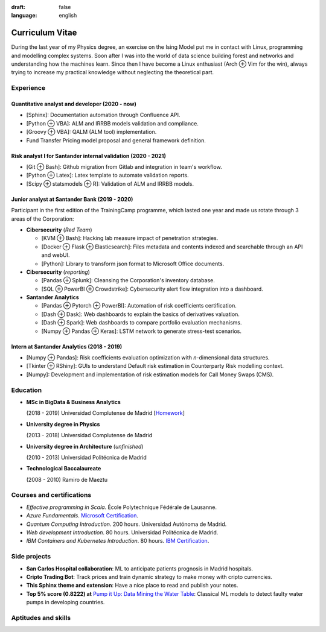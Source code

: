 :draft: false
:language: english

================
Curriculum Vitae
================

During the last year of my Physics degree, an exercise on the Ising Model put me in contact with Linux, programming and modelling complex systems. Soon after I was into the world of data science building forest and networks and understanding how the machines learn. Since then I have become a Linux enthusiast (Arch ⊕ Vim for the win), always trying to increase my practical knowledge without neglecting the theoretical part.


Experience
==========

Quantitative analyst and developer (2020 - now)
-----------------------------------------------

* [Sphinx]: Documentation automation through Confluence API.
* [Python ⊕ VBA]: ALM and IRRBB models validation and compliance.
* [Groovy ⊕ VBA]: QALM (ALM tool) implementation.
* Fund Transfer Pricing model proposal and general framework definition.

Risk analyst I for Santander internal validation (2020 - 2021)
--------------------------------------------------------------

* [Git ⊕ Bash]: Github migration from Gitlab and integration in team's workflow.
* [Python ⊕ Latex]: Latex template to automate validation reports.
* [Scipy ⊕ statsmodels ⊕ R]: Validation of ALM and IRRBB models.


Junior analyst at Santander Bank (2019 - 2020)
----------------------------------------------

Participant in the first edition of the TrainingCamp programme, which
lasted one year and made us rotate through 3 areas of the Corporation:

* **Cibersecurity** (*Red Team*)

  * [KVM ⊕ Bash]: Hacking lab measure impact of penetration strategies.
  * [Docker ⊕ Flask ⊕ Elasticsearch]: Files metadata and contents indexed and searchable through an API and webUI.
  * [Python]: Library to transform json format to Microsoft Office documents.

* **Cibersecurity** (*reporting*)

  * [Pandas ⊕ Splunk]: Cleansing the Corporation's inventory database.
  * [SQL ⊕ PowerBI ⊕ Crowdstrike]: Cybersecurity alert flow integration into a dashboard.

* **Santander Analytics**

  * [Pandas ⊕ Pytorch ⊕ PowerBI]: Automation of risk coefficients certification.
  * [Dash ⊕ Dask]: Web dashboards to explain the basics of derivatives valuation.
  * [Dash ⊕ Spark]: Web dashboards to compare portfolio evaluation mechanisms.
  * [Numpy ⊕ Pandas ⊕ Keras]: LSTM network to generate stress-test scenarios.


Intern at Santander Analytics (2018 - 2019)
-------------------------------------------

* [Numpy ⊕ Pandas]: Risk coefficients evaluation optimization with *n*\ -dimensional data structures.
* [Tkinter ⊕ RShiny]: GUIs to understand Default risk estimation in Counterparty Risk modelling context.
* [Numpy]: Development and implementation of risk estimation models for Call Money Swaps (CMS).


Education
=========

* **MSc in BigData & Business Analytics**

  (2018 - 2019) Universidad Complutense de Madrid
  [`Homework <https://santibreo.github.io/2019-BigData_master/>`_]
* **University degree in Physics**

  (2013 - 2018) Universidad Complutense de Madrid
* **University degree in Architecture** (*unfinished*)

  (2010 - 2013) Universidad Politécnica de Madrid
* **Technological Baccalaureate**

  (2008 - 2010) Ramiro de Maeztu


Courses and certifications
==========================

* *Effective programming in Scala*. École Polytechnique Fédérale de Lausanne.
* *Azure Fundamentals*. `Microsoft Certification <https://www.credly.com/badges/77572e06-6238-43c7-b561-67660ff8c9d4/public_url>`_.
* *Quantum Computing Introduction*. 200 hours. Universidad Autónoma de Madrid.
* *Web development Introduction*. 80 hours. Universidad Politécnica de Madrid.
* *IBM Containers and Kubernetes Introduction*. 80 hours.
  `IBM Certification <https://www.credly.com/badges/a165823c-0b13-45af-804e-eb5e4f549f5d/public_url>`_.

Side projects
=============

* **San Carlos Hospital collaboration**: ML to anticipate patients prognosis in Madrid hospitals.
* **Cripto Trading Bot**: Track prices and train dynamic strategy to make money with cripto currencies.
* **This Sphinx theme and extension**: Have a nice place to read and publish your notes.
* **Top 5% score (0.8222) at**
  `Pump it Up: Data Mining the Water Table <https://www.drivendata.org/competitions/7/pump-it-up-data-mining-the-water-table/leaderboard/>`_: Classical ML models to detect faulty water pumps in developing countries.


Aptitudes and skills
====================

.. aptitudes:: cv-aptitudes.json

